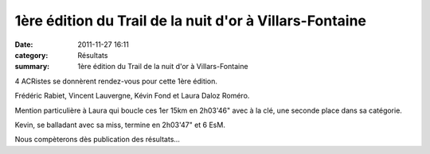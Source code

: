 1ère édition du Trail de la nuit d'or à Villars-Fontaine
========================================================

:date: 2011-11-27 16:11
:category: Résultats
:summary: 1ère édition du Trail de la nuit d'or à Villars-Fontaine

4 ACRistes se donnèrent rendez-vous pour cette 1ère édition.


Frédéric Rabiet, Vincent Lauvergne, Kévin Fond et Laura Daloz Roméro.


Mention particulière à Laura qui boucle ces 1er 15km en 2h03'46" avec à la clé, une seconde place dans sa catégorie.


Kevin, se balladant avec sa miss, termine en 2h03'47" et 6 EsM.


Nous compèterons dès publication des résultats...
